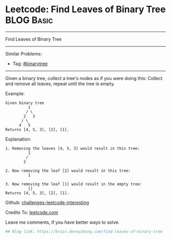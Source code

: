* Leetcode: Find Leaves of Binary Tree                                              :BLOG:Basic:
#+STARTUP: showeverything
#+OPTIONS: toc:nil \n:t ^:nil creator:nil d:nil
:PROPERTIES:
:type:     binarytree, inspiring
:END:
---------------------------------------------------------------------
Find Leaves of Binary Tree
---------------------------------------------------------------------
Similar Problems:
- Tag: [[https://brain.dennyzhang.com/tag/binarytree][#binarytree]]
---------------------------------------------------------------------
Given a binary tree, collect a tree's nodes as if you were doing this: Collect and remove all leaves, repeat until the tree is empty.

Example:
#+BEGIN_EXAMPLE
Given binary tree 
          1
         / \
        2   3
       / \     
      4   5    
Returns [4, 5, 3], [2], [1].
#+END_EXAMPLE

Explanation:
#+BEGIN_EXAMPLE
1. Removing the leaves [4, 5, 3] would result in this tree:
          1
         / 
        2          
#+END_EXAMPLE

#+BEGIN_EXAMPLE
2. Now removing the leaf [2] would result in this tree:
          1  
#+END_EXAMPLE

#+BEGIN_EXAMPLE
3. Now removing the leaf [1] would result in the empty tree:
          []         
Returns [4, 5, 3], [2], [1].
#+END_EXAMPLE

Github: [[url-external:https://github.com/DennyZhang/challenges-leetcode-interesting/tree/master/find-leaves-of-binary-tree][challenges-leetcode-interesting]]

Credits To: [[url-external:https://leetcode.com/problems/find-leaves-of-binary-tree/description/][leetcode.com]]

Leave me comments, if you have better ways to solve.

#+BEGIN_SRC python
## Blog link: https://brain.dennyzhang.com/find-leaves-of-binary-tree

#+END_SRC
